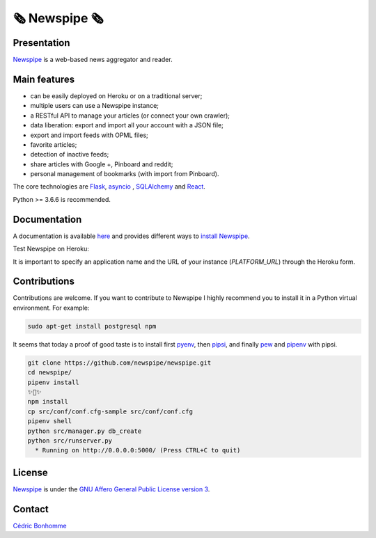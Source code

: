 =============
🗞 Newspipe 🗞
=============

Presentation
------------

`Newspipe <https://github.com/newspipe/newspipe>`_ is a web-based news
aggregator and reader.

Main features
-------------

* can be easily deployed on Heroku or on a traditional server;
* multiple users can use a Newspipe instance;
* a RESTful API to manage your articles (or connect your own crawler);
* data liberation: export and import all your account with a JSON file;
* export and import feeds with OPML files;
* favorite articles;
* detection of inactive feeds;
* share articles with Google +, Pinboard and reddit;
* personal management of bookmarks (with import from Pinboard).

The core technologies are `Flask <http://flask.pocoo.org>`_,
`asyncio <https://www.python.org/dev/peps/pep-3156/>`_ ,
`SQLAlchemy <http://www.sqlalchemy.org>`_
and `React <https://facebook.github.io/react/>`_.

Python >= 3.6.6 is recommended.


Documentation
-------------

A documentation is available `here <https://newspipe.readthedocs.io>`_ and
provides different ways to
`install Newspipe <https://newspipe.readthedocs.io/en/latest/deployment.html>`_.

Test Newspipe on Heroku:

.. image:: https://www.herokucdn.com/deploy/button.png
    :target: https://heroku.com/deploy?template=https://github.com/newspipe/newspipe.git

It is important to specify an application name and the URL of your instance
(*PLATFORM_URL*) through the Heroku form.


Contributions
-------------

Contributions are welcome. If you want to contribute to Newspipe I highly
recommend you to install it in a Python virtual environment. For example:


.. code-block:: bash

    sudo apt-get install postgresql npm

It seems that today a proof of good taste is to install first
`pyenv <https://github.com/pyenv/pyenv>`_,
then `pipsi <https://github.com/mitsuhiko/pipsi>`_, and finally
`pew <https://github.com/berdario/pew>`_ and
`pipenv <https://github.com/pypa/pipenv>`_ with pipsi.

.. code-block:: bash

    git clone https://github.com/newspipe/newspipe.git
    cd newspipe/
    pipenv install
    ✨🍰✨
    npm install
    cp src/conf/conf.cfg-sample src/conf/conf.cfg
    pipenv shell
    python src/manager.py db_create
    python src/runserver.py
      * Running on http://0.0.0.0:5000/ (Press CTRL+C to quit)


License
-------

`Newspipe <https://github.com/newspipe/newspipe>`_ is under the
`GNU Affero General Public License version 3 <https://www.gnu.org/licenses/agpl-3.0.html>`_.


Contact
-------

`Cédric Bonhomme <https://www.cedricbonhomme.org>`_
